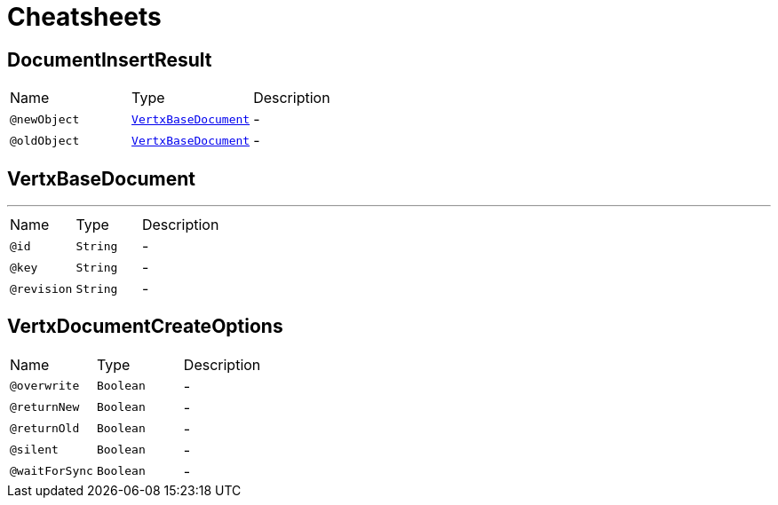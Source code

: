 = Cheatsheets

[[DocumentInsertResult]]
== DocumentInsertResult


[cols=">25%,25%,50%"]
[frame="topbot"]
|===
^|Name | Type ^| Description
|[[newObject]]`@newObject`|`link:dataobjects.html#VertxBaseDocument[VertxBaseDocument]`|-
|[[oldObject]]`@oldObject`|`link:dataobjects.html#VertxBaseDocument[VertxBaseDocument]`|-
|===

[[VertxBaseDocument]]
== VertxBaseDocument

++++
++++
'''

[cols=">25%,25%,50%"]
[frame="topbot"]
|===
^|Name | Type ^| Description
|[[id]]`@id`|`String`|-
|[[key]]`@key`|`String`|-
|[[revision]]`@revision`|`String`|-
|===

[[VertxDocumentCreateOptions]]
== VertxDocumentCreateOptions


[cols=">25%,25%,50%"]
[frame="topbot"]
|===
^|Name | Type ^| Description
|[[overwrite]]`@overwrite`|`Boolean`|-
|[[returnNew]]`@returnNew`|`Boolean`|-
|[[returnOld]]`@returnOld`|`Boolean`|-
|[[silent]]`@silent`|`Boolean`|-
|[[waitForSync]]`@waitForSync`|`Boolean`|-
|===


